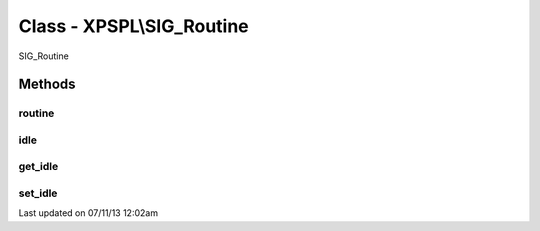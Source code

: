 .. /sig_routine.php generated using docpx on 07/11/13 12:02am


Class - XPSPL\\SIG_Routine
**************************

SIG_Routine

Methods
-------

routine
+++++++

.. function:: routine($routine)


    Runs the routine calculation.
    
    The method is provided a single routine object for providing the 
    processor information.

    :param object: Processor routine.

    :rtype: void 



idle
++++

.. function:: idle($processor)


    Runs the routines idle function.
    
    This method was added in v4.0.0 as a means for the processor to 
    communicate to the routine to begin idling.
    
    This only provides a transport layer for going from the processor into 
    the signal.



get_idle
++++++++

.. function:: get_idle()


    Returns the idle object for this routine.

    :rtype: object \XPSPL\Idle



set_idle
++++++++

.. function:: set_idle($idle)


    Sets the idle object for this routine.

    :rtype: object \XPSPL\Idle




Last updated on 07/11/13 12:02am